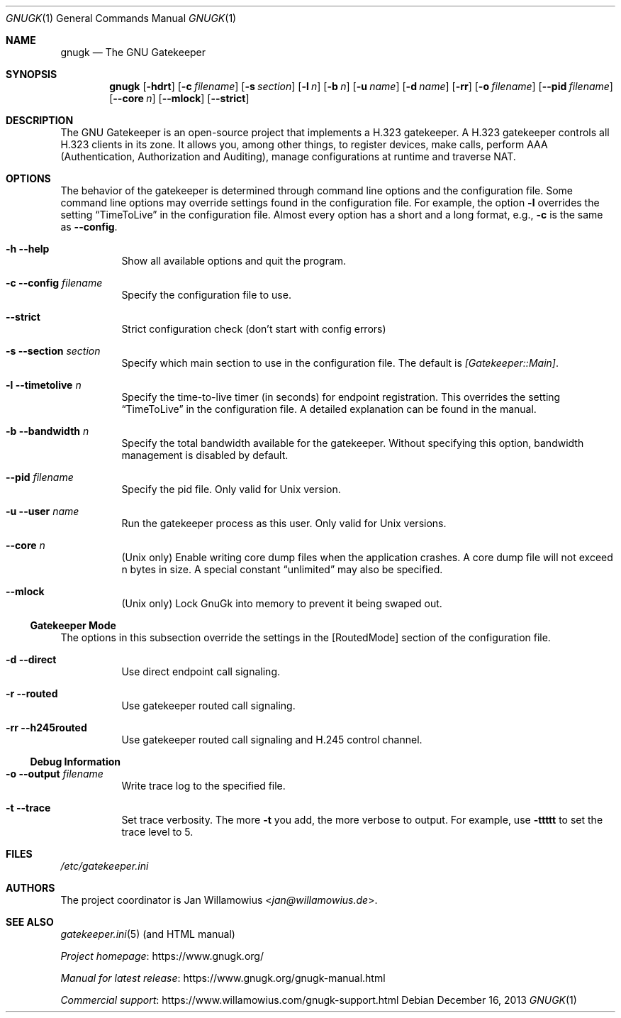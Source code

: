 .\"  -*- nroff -*-
.\"
.\" gnugk.1
.\"
.\" Author:
.\"	Jan Willamowius <jan@willamowius.de>
.\" Man page Composer:
.\"     Ivan Lopez <ivan.n.lopez@gmail.com>
.\"
.\" Created: Tue May  15 2005
.\"
.\"
.Dd December 16, 2013
.Dt GNUGK 1
.Os
.Sh NAME
.Nm gnugk
.Nd The GNU Gatekeeper
.Sh SYNOPSIS
.Nm gnugk
.Op Fl hdrt
.Op Fl c Ar filename
.Op Fl s Ar section
.Op Fl l Ar n
.Op Fl b Ar n
.Op Fl u Ar name
.Op Fl d Ar name
.Op Fl rr
.Op Fl o Ar filename
.Op Fl -pid Ar filename
.Op Fl -core Ar n
.Op Fl -mlock
.Op Fl -strict
.Sh DESCRIPTION
The GNU Gatekeeper is an open-source project that implements a H.323 gatekeeper.
A H.323 gatekeeper controls all H.323 clients in its zone.
It allows you, among other things, to register devices, make calls, perform AAA (Authentication, Authorization and Auditing), manage configurations at runtime and traverse NAT.
.Sh OPTIONS
The behavior of the gatekeeper is determined through command line options and the configuration file.
Some command line options may override settings found in the configuration file.
For example, the option
.Fl l
overrides the setting
.Dq TimeToLive
in the configuration file.
Almost every option has a short and a long format, e.g.,
.Fl c
is the same as
.Fl -config .
.Bl -tag -width Ds
.It Fl h -help
Show all available options and quit the program.
.It Fl c -config Ar filename
Specify the configuration file to use.
.It Fl -strict
Strict configuration check (don't start with config errors)
.It Fl s -section Ar section
Specify which main section to use in the configuration file.
The default is
.Em [Gatekeeper::Main] .
.It Fl l -timetolive Ar n
Specify the time-to-live timer (in seconds) for endpoint registration.
This overrides the setting
.Dq TimeToLive
in the configuration file.
A detailed explanation can be found in the manual.
.It Fl b -bandwidth Ar n
Specify the total bandwidth available for the gatekeeper.
Without specifying this option, bandwidth management is disabled by default.
.It Fl -pid Ar filename
Specify the pid file.
Only valid for Unix version.
.It Fl u -user Ar name
Run the gatekeeper process as this user.
Only valid for Unix versions.
.It Fl -core Ar n
(Unix only) Enable writing core dump files when the application crashes.
A core dump file will not exceed n bytes in size.
A special constant
.Dq unlimited
may also be specified.
.It Fl -mlock
(Unix only) Lock GnuGk into memory to prevent it being swaped out.
.El
.Ss Gatekeeper Mode
The options in this subsection override the settings in the [RoutedMode] section of the configuration file.
.Bl -tag -width Ds
.It Fl d -direct
Use direct endpoint call signaling.
.It Fl r -routed
Use gatekeeper routed call signaling.
.It Fl rr -h245routed
Use gatekeeper routed call signaling and H.245 control channel.
.El
.Ss Debug Information
.Bl -tag -width Ds
.It Fl o -output Ar filename
Write trace log to the specified file.
.It Fl t -trace
Set trace verbosity.
The more
.Fl t
you add, the more verbose to output.
For example, use
.Fl ttttt
to set the trace level to 5.
.El
.Sh FILES
.Pa /etc/gatekeeper.ini
.Sh AUTHORS
The project coordinator is
.An Jan Willamowius Aq Mt jan@willamowius.de .
.Sh SEE ALSO
.Xr gatekeeper.ini 5 (and HTML manual)
.Pp
.Lk https://www.gnugk.org/ "Project homepage"
.Pp
.Lk https://www.gnugk.org/gnugk-manual.html "Manual for latest release"
.Pp
.Lk https://www.willamowius.com/gnugk-support.html "Commercial support"
